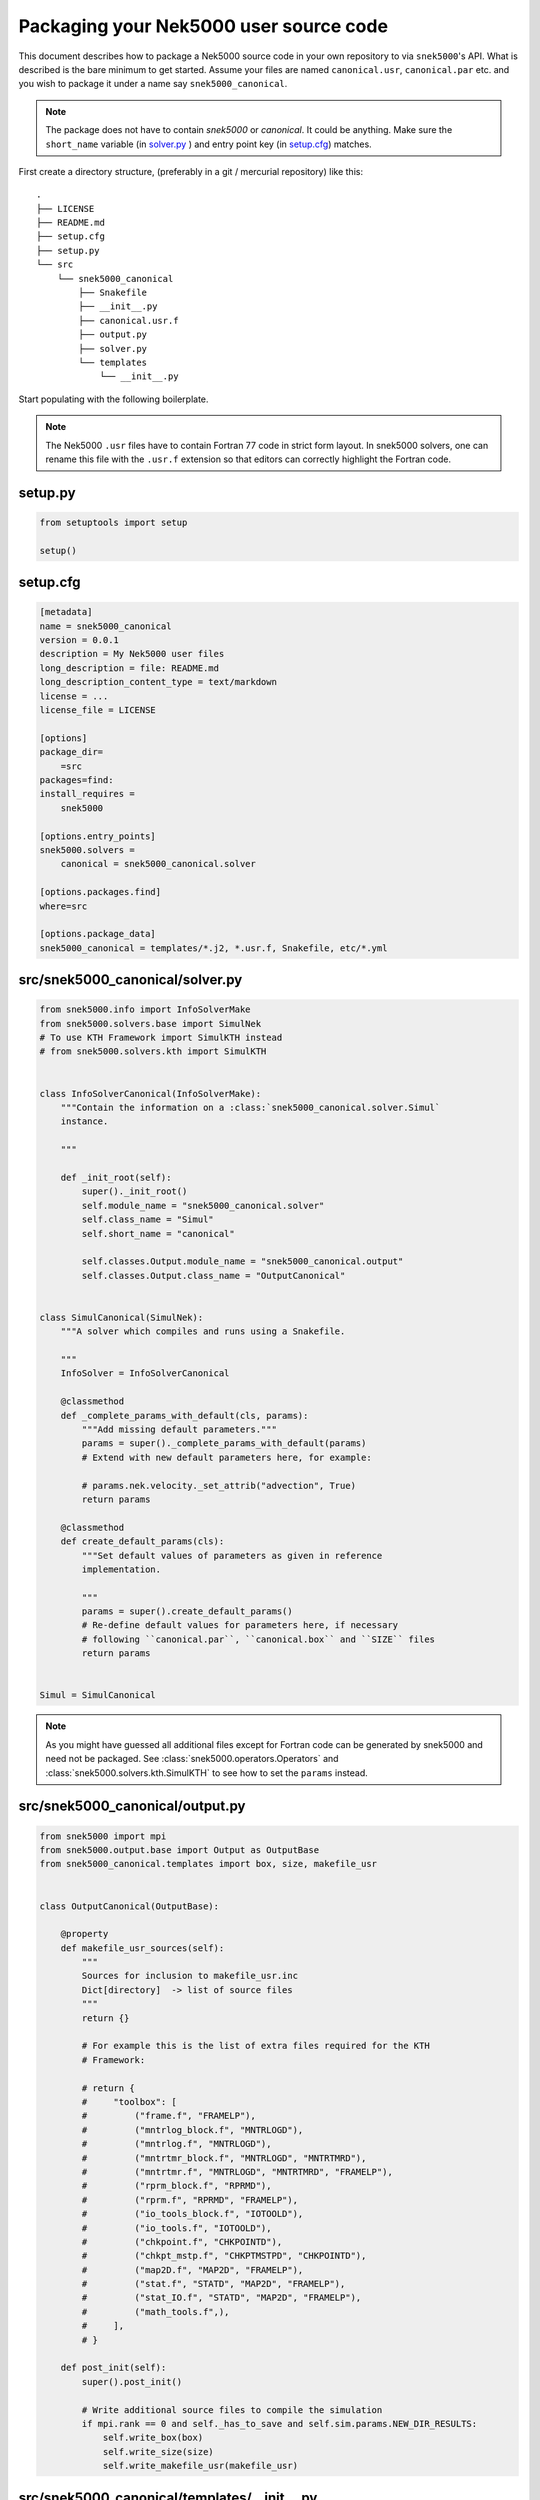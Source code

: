 .. _packaging:

Packaging your Nek5000 user source code
=======================================

This document describes how to package a Nek5000 source code in your own
repository to via ``snek5000``'s API. What is described is the bare minimum to
get started.  Assume your files are named ``canonical.usr``, ``canonical.par``
etc. and you wish to package it under a name say ``snek5000_canonical``.

.. note::
   The package does not have to contain `snek5000` or `canonical`.
   It could be anything. Make sure the ``short_name`` variable (in solver.py_ )
   and entry point key (in setup.cfg_) matches.

First create a directory structure, (preferably in a git / mercurial
repository) like this::

   .
   ├── LICENSE
   ├── README.md
   ├── setup.cfg
   ├── setup.py
   └── src
       └── snek5000_canonical
           ├── Snakefile
           ├── __init__.py
           ├── canonical.usr.f
           ├── output.py
           ├── solver.py
           └── templates
               └── __init__.py

Start populating with the following boilerplate.

.. note::

   The Nek5000 ``.usr`` files have to contain Fortran 77 code in strict form
   layout. In snek5000 solvers, one can rename this file with the ``.usr.f``
   extension so that editors can correctly highlight the Fortran code.

setup.py
--------

.. code-block:: python

   from setuptools import setup

   setup()


.. _setup.cfg:

setup.cfg
---------

.. code-block:: cfg

   [metadata]
   name = snek5000_canonical
   version = 0.0.1
   description = My Nek5000 user files
   long_description = file: README.md
   long_description_content_type = text/markdown
   license = ...
   license_file = LICENSE

   [options]
   package_dir=
       =src
   packages=find:
   install_requires =
       snek5000

   [options.entry_points]
   snek5000.solvers =
       canonical = snek5000_canonical.solver

   [options.packages.find]
   where=src

   [options.package_data]
   snek5000_canonical = templates/*.j2, *.usr.f, Snakefile, etc/*.yml


.. _solver.py:

src/snek5000_canonical/solver.py
--------------------------------

.. code-block:: python

   from snek5000.info import InfoSolverMake
   from snek5000.solvers.base import SimulNek
   # To use KTH Framework import SimulKTH instead
   # from snek5000.solvers.kth import SimulKTH


   class InfoSolverCanonical(InfoSolverMake):
       """Contain the information on a :class:`snek5000_canonical.solver.Simul`
       instance.

       """

       def _init_root(self):
           super()._init_root()
           self.module_name = "snek5000_canonical.solver"
           self.class_name = "Simul"
           self.short_name = "canonical"

           self.classes.Output.module_name = "snek5000_canonical.output"
           self.classes.Output.class_name = "OutputCanonical"


   class SimulCanonical(SimulNek):
       """A solver which compiles and runs using a Snakefile.

       """
       InfoSolver = InfoSolverCanonical

       @classmethod
       def _complete_params_with_default(cls, params):
           """Add missing default parameters."""
           params = super()._complete_params_with_default(params)
           # Extend with new default parameters here, for example:

           # params.nek.velocity._set_attrib("advection", True)
           return params

       @classmethod
       def create_default_params(cls):
           """Set default values of parameters as given in reference
           implementation.

           """
           params = super().create_default_params()
           # Re-define default values for parameters here, if necessary
           # following ``canonical.par``, ``canonical.box`` and ``SIZE`` files
           return params


   Simul = SimulCanonical


.. note::

   As you might have guessed all additional files except for Fortran code can
   be generated by snek5000 and need not be packaged. See
   :class:`snek5000.operators.Operators` and
   :class:`snek5000.solvers.kth.SimulKTH` to see how to set the ``params`` instead.

src/snek5000_canonical/output.py
--------------------------------

.. code-block:: python

   from snek5000 import mpi
   from snek5000.output.base import Output as OutputBase
   from snek5000_canonical.templates import box, size, makefile_usr


   class OutputCanonical(OutputBase):

       @property
       def makefile_usr_sources(self):
           """
           Sources for inclusion to makefile_usr.inc
           Dict[directory]  -> list of source files
           """
           return {}

           # For example this is the list of extra files required for the KTH
           # Framework:

           # return {
           #     "toolbox": [
           #         ("frame.f", "FRAMELP"),
           #         ("mntrlog_block.f", "MNTRLOGD"),
           #         ("mntrlog.f", "MNTRLOGD"),
           #         ("mntrtmr_block.f", "MNTRLOGD", "MNTRTMRD"),
           #         ("mntrtmr.f", "MNTRLOGD", "MNTRTMRD", "FRAMELP"),
           #         ("rprm_block.f", "RPRMD"),
           #         ("rprm.f", "RPRMD", "FRAMELP"),
           #         ("io_tools_block.f", "IOTOOLD"),
           #         ("io_tools.f", "IOTOOLD"),
           #         ("chkpoint.f", "CHKPOINTD"),
           #         ("chkpt_mstp.f", "CHKPTMSTPD", "CHKPOINTD"),
           #         ("map2D.f", "MAP2D", "FRAMELP"),
           #         ("stat.f", "STATD", "MAP2D", "FRAMELP"),
           #         ("stat_IO.f", "STATD", "MAP2D", "FRAMELP"),
           #         ("math_tools.f",),
           #     ],
           # }

       def post_init(self):
           super().post_init()

           # Write additional source files to compile the simulation
           if mpi.rank == 0 and self._has_to_save and self.sim.params.NEW_DIR_RESULTS:
               self.write_box(box)
               self.write_size(size)
               self.write_makefile_usr(makefile_usr)


src/snek5000_canonical/templates/__init__.py
--------------------------------------------

Define your own Jinja templates or re-purpose them from :mod:`snek5000.assets`
if you may.


.. code-block:: python

   import jinja2

   env = jinja2.Environment(
       loader=jinja2.PackageLoader("snek5000", "assets"),
       #  loader=jinja2.PackageLoader("snek5000_canonical", "templates"),
       undefined=jinja2.StrictUndefined,
   )

   box = env.get_template("box.j2")
   size = env.get_template("SIZE.j2")
   makefile_usr = env.get_template("makefile_usr.inc.j2")

.. _user_snakefile:

src/snek5000_canonical/Snakefile
--------------------------------


.. code-block:: python

   import snek5000
   from snek5000_canonical.output import OutputCanonical as Output


   # Case name
   CASE = "canonical"
   CONFIG = Output.get_configfile()

   snek5000.ensure_env()

   configfile: CONFIG

   # Necessary to pass configuration to other Snakemake modules
   Output.update_snakemake_config(config, CASE)

   # default rule
   rule all:
       input:
           "nek5000",


   # shorthand for mesh
   rule mesh:
       input:
           f"{CASE}.re2",
           f"{CASE}.ma2",


   # compiler and run rules
   # ======================
   module compiler:
       snakefile:
           snek5000.get_asset("compiler.smk")
       config:
           config


   use rule * from compiler


   # I/O rules
   # =========
   module io:
       snakefile:
           snek5000.get_asset("io.smk")
       config:
           config


   use rule * from io


   # internal rules
   # ==============
   module internal:
       snakefile:
           snek5000.get_asset("internal.smk")
       config:
           config


   use rule * from internal as internal_*
